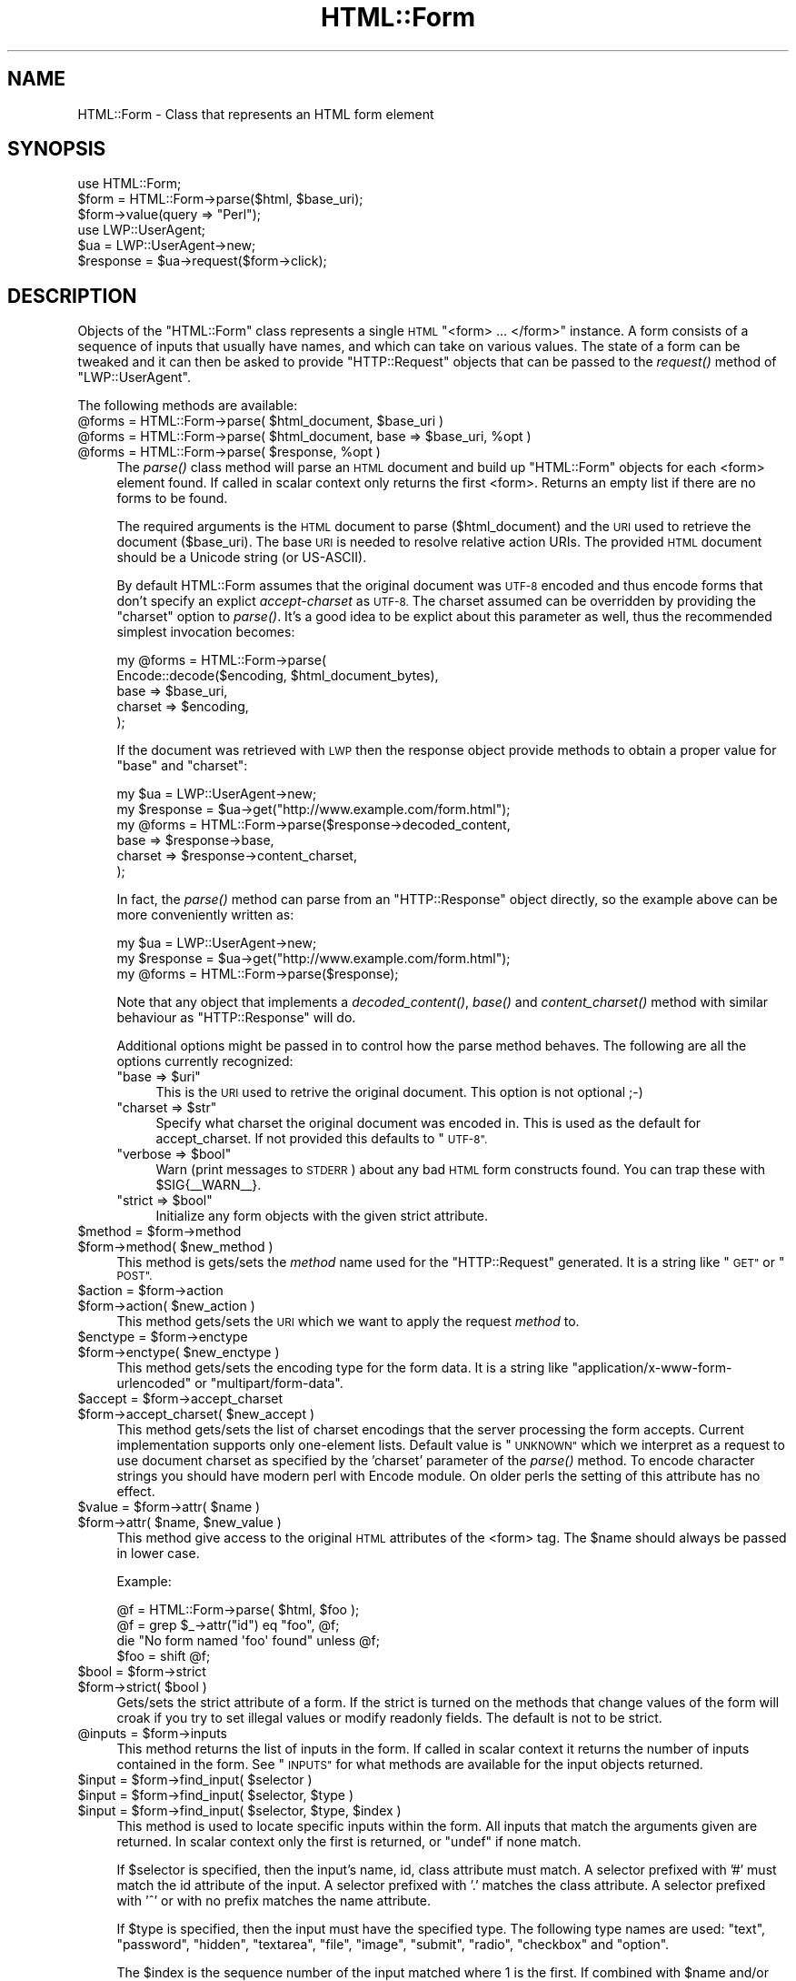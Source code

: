 .\" Automatically generated by Pod::Man 4.09 (Pod::Simple 3.35)
.\"
.\" Standard preamble:
.\" ========================================================================
.de Sp \" Vertical space (when we can't use .PP)
.if t .sp .5v
.if n .sp
..
.de Vb \" Begin verbatim text
.ft CW
.nf
.ne \\$1
..
.de Ve \" End verbatim text
.ft R
.fi
..
.\" Set up some character translations and predefined strings.  \*(-- will
.\" give an unbreakable dash, \*(PI will give pi, \*(L" will give a left
.\" double quote, and \*(R" will give a right double quote.  \*(C+ will
.\" give a nicer C++.  Capital omega is used to do unbreakable dashes and
.\" therefore won't be available.  \*(C` and \*(C' expand to `' in nroff,
.\" nothing in troff, for use with C<>.
.tr \(*W-
.ds C+ C\v'-.1v'\h'-1p'\s-2+\h'-1p'+\s0\v'.1v'\h'-1p'
.ie n \{\
.    ds -- \(*W-
.    ds PI pi
.    if (\n(.H=4u)&(1m=24u) .ds -- \(*W\h'-12u'\(*W\h'-12u'-\" diablo 10 pitch
.    if (\n(.H=4u)&(1m=20u) .ds -- \(*W\h'-12u'\(*W\h'-8u'-\"  diablo 12 pitch
.    ds L" ""
.    ds R" ""
.    ds C` ""
.    ds C' ""
'br\}
.el\{\
.    ds -- \|\(em\|
.    ds PI \(*p
.    ds L" ``
.    ds R" ''
.    ds C`
.    ds C'
'br\}
.\"
.\" Escape single quotes in literal strings from groff's Unicode transform.
.ie \n(.g .ds Aq \(aq
.el       .ds Aq '
.\"
.\" If the F register is >0, we'll generate index entries on stderr for
.\" titles (.TH), headers (.SH), subsections (.SS), items (.Ip), and index
.\" entries marked with X<> in POD.  Of course, you'll have to process the
.\" output yourself in some meaningful fashion.
.\"
.\" Avoid warning from groff about undefined register 'F'.
.de IX
..
.if !\nF .nr F 0
.if \nF>0 \{\
.    de IX
.    tm Index:\\$1\t\\n%\t"\\$2"
..
.    if !\nF==2 \{\
.        nr % 0
.        nr F 2
.    \}
.\}
.\" ========================================================================
.\"
.IX Title "HTML::Form 3"
.TH HTML::Form 3 "2009-07-07" "perl v5.22.1" "User Contributed Perl Documentation"
.\" For nroff, turn off justification.  Always turn off hyphenation; it makes
.\" way too many mistakes in technical documents.
.if n .ad l
.nh
.SH "NAME"
HTML::Form \- Class that represents an HTML form element
.SH "SYNOPSIS"
.IX Header "SYNOPSIS"
.Vb 3
\& use HTML::Form;
\& $form = HTML::Form\->parse($html, $base_uri);
\& $form\->value(query => "Perl");
\&
\& use LWP::UserAgent;
\& $ua = LWP::UserAgent\->new;
\& $response = $ua\->request($form\->click);
.Ve
.SH "DESCRIPTION"
.IX Header "DESCRIPTION"
Objects of the \f(CW\*(C`HTML::Form\*(C'\fR class represents a single \s-1HTML\s0
\&\f(CW\*(C`<form> ... </form>\*(C'\fR instance.  A form consists of a
sequence of inputs that usually have names, and which can take on
various values.  The state of a form can be tweaked and it can then be
asked to provide \f(CW\*(C`HTTP::Request\*(C'\fR objects that can be passed to the
\&\fIrequest()\fR method of \f(CW\*(C`LWP::UserAgent\*(C'\fR.
.PP
The following methods are available:
.ie n .IP "@forms = HTML::Form\->parse( $html_document, $base_uri )" 4
.el .IP "\f(CW@forms\fR = HTML::Form\->parse( \f(CW$html_document\fR, \f(CW$base_uri\fR )" 4
.IX Item "@forms = HTML::Form->parse( $html_document, $base_uri )"
.PD 0
.ie n .IP "@forms = HTML::Form\->parse( $html_document, base => $base_uri, %opt )" 4
.el .IP "\f(CW@forms\fR = HTML::Form\->parse( \f(CW$html_document\fR, base => \f(CW$base_uri\fR, \f(CW%opt\fR )" 4
.IX Item "@forms = HTML::Form->parse( $html_document, base => $base_uri, %opt )"
.ie n .IP "@forms = HTML::Form\->parse( $response, %opt )" 4
.el .IP "\f(CW@forms\fR = HTML::Form\->parse( \f(CW$response\fR, \f(CW%opt\fR )" 4
.IX Item "@forms = HTML::Form->parse( $response, %opt )"
.PD
The \fIparse()\fR class method will parse an \s-1HTML\s0 document and build up
\&\f(CW\*(C`HTML::Form\*(C'\fR objects for each <form> element found.  If called in scalar
context only returns the first <form>.  Returns an empty list if there
are no forms to be found.
.Sp
The required arguments is the \s-1HTML\s0 document to parse ($html_document) and the
\&\s-1URI\s0 used to retrieve the document ($base_uri).  The base \s-1URI\s0 is needed to resolve
relative action URIs.  The provided \s-1HTML\s0 document should be a Unicode string
(or US-ASCII).
.Sp
By default HTML::Form assumes that the original document was \s-1UTF\-8\s0 encoded and
thus encode forms that don't specify an explict \fIaccept-charset\fR as \s-1UTF\-8.\s0
The charset assumed can be overridden by providing the \f(CW\*(C`charset\*(C'\fR option to
\&\fIparse()\fR.  It's a good idea to be explict about this parameter as well, thus
the recommended simplest invocation becomes:
.Sp
.Vb 5
\&    my @forms = HTML::Form\->parse(
\&        Encode::decode($encoding, $html_document_bytes),
\&        base => $base_uri,
\&        charset => $encoding,
\&    );
.Ve
.Sp
If the document was retrieved with \s-1LWP\s0 then the response object provide methods
to obtain a proper value for \f(CW\*(C`base\*(C'\fR and \f(CW\*(C`charset\*(C'\fR:
.Sp
.Vb 6
\&    my $ua = LWP::UserAgent\->new;
\&    my $response = $ua\->get("http://www.example.com/form.html");
\&    my @forms = HTML::Form\->parse($response\->decoded_content,
\&        base => $response\->base,
\&        charset => $response\->content_charset,
\&    );
.Ve
.Sp
In fact, the \fIparse()\fR method can parse from an \f(CW\*(C`HTTP::Response\*(C'\fR object
directly, so the example above can be more conveniently written as:
.Sp
.Vb 3
\&    my $ua = LWP::UserAgent\->new;
\&    my $response = $ua\->get("http://www.example.com/form.html");
\&    my @forms = HTML::Form\->parse($response);
.Ve
.Sp
Note that any object that implements a \fIdecoded_content()\fR, \fIbase()\fR and
\&\fIcontent_charset()\fR method with similar behaviour as \f(CW\*(C`HTTP::Response\*(C'\fR will do.
.Sp
Additional options might be passed in to control how the parse method
behaves.  The following are all the options currently recognized:
.RS 4
.ie n .IP """base => $uri""" 4
.el .IP "\f(CWbase => $uri\fR" 4
.IX Item "base => $uri"
This is the \s-1URI\s0 used to retrive the original document.  This option is not optional ;\-)
.ie n .IP """charset => $str""" 4
.el .IP "\f(CWcharset => $str\fR" 4
.IX Item "charset => $str"
Specify what charset the original document was encoded in.  This is used as
the default for accept_charset.  If not provided this defaults to \*(L"\s-1UTF\-8\*(R".\s0
.ie n .IP """verbose => $bool""" 4
.el .IP "\f(CWverbose => $bool\fR" 4
.IX Item "verbose => $bool"
Warn (print messages to \s-1STDERR\s0) about any bad \s-1HTML\s0 form constructs found.
You can trap these with \f(CW$SIG\fR{_\|_WARN_\|_}.
.ie n .IP """strict => $bool""" 4
.el .IP "\f(CWstrict => $bool\fR" 4
.IX Item "strict => $bool"
Initialize any form objects with the given strict attribute.
.RE
.RS 4
.RE
.ie n .IP "$method = $form\->method" 4
.el .IP "\f(CW$method\fR = \f(CW$form\fR\->method" 4
.IX Item "$method = $form->method"
.PD 0
.ie n .IP "$form\->method( $new_method )" 4
.el .IP "\f(CW$form\fR\->method( \f(CW$new_method\fR )" 4
.IX Item "$form->method( $new_method )"
.PD
This method is gets/sets the \fImethod\fR name used for the
\&\f(CW\*(C`HTTP::Request\*(C'\fR generated.  It is a string like \*(L"\s-1GET\*(R"\s0 or \*(L"\s-1POST\*(R".\s0
.ie n .IP "$action = $form\->action" 4
.el .IP "\f(CW$action\fR = \f(CW$form\fR\->action" 4
.IX Item "$action = $form->action"
.PD 0
.ie n .IP "$form\->action( $new_action )" 4
.el .IP "\f(CW$form\fR\->action( \f(CW$new_action\fR )" 4
.IX Item "$form->action( $new_action )"
.PD
This method gets/sets the \s-1URI\s0 which we want to apply the request
\&\fImethod\fR to.
.ie n .IP "$enctype = $form\->enctype" 4
.el .IP "\f(CW$enctype\fR = \f(CW$form\fR\->enctype" 4
.IX Item "$enctype = $form->enctype"
.PD 0
.ie n .IP "$form\->enctype( $new_enctype )" 4
.el .IP "\f(CW$form\fR\->enctype( \f(CW$new_enctype\fR )" 4
.IX Item "$form->enctype( $new_enctype )"
.PD
This method gets/sets the encoding type for the form data.  It is a
string like \*(L"application/x\-www\-form\-urlencoded\*(R" or \*(L"multipart/form\-data\*(R".
.ie n .IP "$accept = $form\->accept_charset" 4
.el .IP "\f(CW$accept\fR = \f(CW$form\fR\->accept_charset" 4
.IX Item "$accept = $form->accept_charset"
.PD 0
.ie n .IP "$form\->accept_charset( $new_accept )" 4
.el .IP "\f(CW$form\fR\->accept_charset( \f(CW$new_accept\fR )" 4
.IX Item "$form->accept_charset( $new_accept )"
.PD
This method gets/sets the list of charset encodings that the server processing
the form accepts. Current implementation supports only one-element lists.
Default value is \*(L"\s-1UNKNOWN\*(R"\s0 which we interpret as a request to use document
charset as specified by the 'charset' parameter of the \fIparse()\fR method. To
encode character strings you should have modern perl with Encode module. On
older perls the setting of this attribute has no effect.
.ie n .IP "$value = $form\->attr( $name )" 4
.el .IP "\f(CW$value\fR = \f(CW$form\fR\->attr( \f(CW$name\fR )" 4
.IX Item "$value = $form->attr( $name )"
.PD 0
.ie n .IP "$form\->attr( $name, $new_value )" 4
.el .IP "\f(CW$form\fR\->attr( \f(CW$name\fR, \f(CW$new_value\fR )" 4
.IX Item "$form->attr( $name, $new_value )"
.PD
This method give access to the original \s-1HTML\s0 attributes of the <form> tag.
The \f(CW$name\fR should always be passed in lower case.
.Sp
Example:
.Sp
.Vb 4
\&   @f = HTML::Form\->parse( $html, $foo );
\&   @f = grep $_\->attr("id") eq "foo", @f;
\&   die "No form named \*(Aqfoo\*(Aq found" unless @f;
\&   $foo = shift @f;
.Ve
.ie n .IP "$bool = $form\->strict" 4
.el .IP "\f(CW$bool\fR = \f(CW$form\fR\->strict" 4
.IX Item "$bool = $form->strict"
.PD 0
.ie n .IP "$form\->strict( $bool )" 4
.el .IP "\f(CW$form\fR\->strict( \f(CW$bool\fR )" 4
.IX Item "$form->strict( $bool )"
.PD
Gets/sets the strict attribute of a form.  If the strict is turned on
the methods that change values of the form will croak if you try to
set illegal values or modify readonly fields.  The default is not to be strict.
.ie n .IP "@inputs = $form\->inputs" 4
.el .IP "\f(CW@inputs\fR = \f(CW$form\fR\->inputs" 4
.IX Item "@inputs = $form->inputs"
This method returns the list of inputs in the form.  If called in
scalar context it returns the number of inputs contained in the form.
See \*(L"\s-1INPUTS\*(R"\s0 for what methods are available for the input objects
returned.
.ie n .IP "$input = $form\->find_input( $selector )" 4
.el .IP "\f(CW$input\fR = \f(CW$form\fR\->find_input( \f(CW$selector\fR )" 4
.IX Item "$input = $form->find_input( $selector )"
.PD 0
.ie n .IP "$input = $form\->find_input( $selector, $type )" 4
.el .IP "\f(CW$input\fR = \f(CW$form\fR\->find_input( \f(CW$selector\fR, \f(CW$type\fR )" 4
.IX Item "$input = $form->find_input( $selector, $type )"
.ie n .IP "$input = $form\->find_input( $selector, $type, $index )" 4
.el .IP "\f(CW$input\fR = \f(CW$form\fR\->find_input( \f(CW$selector\fR, \f(CW$type\fR, \f(CW$index\fR )" 4
.IX Item "$input = $form->find_input( $selector, $type, $index )"
.PD
This method is used to locate specific inputs within the form.  All
inputs that match the arguments given are returned.  In scalar context
only the first is returned, or \f(CW\*(C`undef\*(C'\fR if none match.
.Sp
If \f(CW$selector\fR is specified, then the input's name, id, class attribute must
match.  A selector prefixed with '#' must match the id attribute of the input.
A selector prefixed with '.' matches the class attribute.  A selector prefixed
with '^' or with no prefix matches the name attribute.
.Sp
If \f(CW$type\fR is specified, then the input must have the specified type.
The following type names are used: \*(L"text\*(R", \*(L"password\*(R", \*(L"hidden\*(R",
\&\*(L"textarea\*(R", \*(L"file\*(R", \*(L"image\*(R", \*(L"submit\*(R", \*(L"radio\*(R", \*(L"checkbox\*(R" and \*(L"option\*(R".
.Sp
The \f(CW$index\fR is the sequence number of the input matched where 1 is the
first.  If combined with \f(CW$name\fR and/or \f(CW$type\fR then it select the \fIn\fRth
input with the given name and/or type.
.ie n .IP "$value = $form\->value( $selector )" 4
.el .IP "\f(CW$value\fR = \f(CW$form\fR\->value( \f(CW$selector\fR )" 4
.IX Item "$value = $form->value( $selector )"
.PD 0
.ie n .IP "$form\->value( $selector, $new_value )" 4
.el .IP "\f(CW$form\fR\->value( \f(CW$selector\fR, \f(CW$new_value\fR )" 4
.IX Item "$form->value( $selector, $new_value )"
.PD
The \fIvalue()\fR method can be used to get/set the value of some input.  If
strict is enabled and no input has the indicated name, then this method will croak.
.Sp
If multiple inputs have the same name, only the first one will be
affected.
.Sp
The call:
.Sp
.Vb 1
\&    $form\->value(\*(Aqfoo\*(Aq)
.Ve
.Sp
is basically a short-hand for:
.Sp
.Vb 1
\&    $form\->find_input(\*(Aqfoo\*(Aq)\->value;
.Ve
.ie n .IP "@names = $form\->param" 4
.el .IP "\f(CW@names\fR = \f(CW$form\fR\->param" 4
.IX Item "@names = $form->param"
.PD 0
.ie n .IP "@values = $form\->param( $name )" 4
.el .IP "\f(CW@values\fR = \f(CW$form\fR\->param( \f(CW$name\fR )" 4
.IX Item "@values = $form->param( $name )"
.ie n .IP "$form\->param( $name, $value, ... )" 4
.el .IP "\f(CW$form\fR\->param( \f(CW$name\fR, \f(CW$value\fR, ... )" 4
.IX Item "$form->param( $name, $value, ... )"
.ie n .IP "$form\->param( $name, \e@values )" 4
.el .IP "\f(CW$form\fR\->param( \f(CW$name\fR, \e@values )" 4
.IX Item "$form->param( $name, @values )"
.PD
Alternative interface to examining and setting the values of the form.
.Sp
If called without arguments then it returns the names of all the
inputs in the form.  The names will not repeat even if multiple inputs
have the same name.  In scalar context the number of different names
is returned.
.Sp
If called with a single argument then it returns the value or values
of inputs with the given name.  If called in scalar context only the
first value is returned.  If no input exists with the given name, then
\&\f(CW\*(C`undef\*(C'\fR is returned.
.Sp
If called with 2 or more arguments then it will set values of the
named inputs.  This form will croak if no inputs have the given name
or if any of the values provided does not fit.  Values can also be
provided as a reference to an array.  This form will allow unsetting
all values with the given name as well.
.Sp
This interface resembles that of the \fIparam()\fR function of the \s-1CGI\s0
module.
.ie n .IP "$form\->try_others( \e&callback )" 4
.el .IP "\f(CW$form\fR\->try_others( \e&callback )" 4
.IX Item "$form->try_others( &callback )"
This method will iterate over all permutations of unvisited enumerated
values (<select>, <radio>, <checkbox>) and invoke the callback for
each.  The callback is passed the \f(CW$form\fR as argument.  The return value
from the callback is ignored and the \fItry_others()\fR method itself does
not return anything.
.ie n .IP "$request = $form\->make_request" 4
.el .IP "\f(CW$request\fR = \f(CW$form\fR\->make_request" 4
.IX Item "$request = $form->make_request"
Will return an \f(CW\*(C`HTTP::Request\*(C'\fR object that reflects the current setting
of the form.  You might want to use the \fIclick()\fR method instead.
.ie n .IP "$request = $form\->click" 4
.el .IP "\f(CW$request\fR = \f(CW$form\fR\->click" 4
.IX Item "$request = $form->click"
.PD 0
.ie n .IP "$request = $form\->click( $selector )" 4
.el .IP "\f(CW$request\fR = \f(CW$form\fR\->click( \f(CW$selector\fR )" 4
.IX Item "$request = $form->click( $selector )"
.ie n .IP "$request = $form\->click( $x, $y )" 4
.el .IP "\f(CW$request\fR = \f(CW$form\fR\->click( \f(CW$x\fR, \f(CW$y\fR )" 4
.IX Item "$request = $form->click( $x, $y )"
.ie n .IP "$request = $form\->click( $selector, $x, $y )" 4
.el .IP "\f(CW$request\fR = \f(CW$form\fR\->click( \f(CW$selector\fR, \f(CW$x\fR, \f(CW$y\fR )" 4
.IX Item "$request = $form->click( $selector, $x, $y )"
.PD
Will \*(L"click\*(R" on the first clickable input (which will be of type
\&\f(CW\*(C`submit\*(C'\fR or \f(CW\*(C`image\*(C'\fR).  The result of clicking is an \f(CW\*(C`HTTP::Request\*(C'\fR
object that can then be passed to \f(CW\*(C`LWP::UserAgent\*(C'\fR if you want to
obtain the server response.
.Sp
If a \f(CW$selector\fR is specified, we will click on the first clickable input
matching the selector, and the method will croak if no matching clickable
input is found.  If \f(CW$selector\fR is \fInot\fR specified, then it
is ok if the form contains no clickable inputs.  In this case the
\&\fIclick()\fR method returns the same request as the \fImake_request()\fR method
would do.  See description of the \fIfind_input()\fR method above for how
the \f(CW$selector\fR is specified.
.Sp
If there are multiple clickable inputs with the same name, then there
is no way to get the \fIclick()\fR method of the \f(CW\*(C`HTML::Form\*(C'\fR to click on
any but the first.  If you need this you would have to locate the
input with \fIfind_input()\fR and invoke the \fIclick()\fR method on the given
input yourself.
.Sp
A click coordinate pair can also be provided, but this only makes a
difference if you clicked on an image.  The default coordinate is
(1,1).  The upper-left corner of the image is (0,0), but some badly
coded \s-1CGI\s0 scripts are known to not recognize this.  Therefore (1,1) was
selected as a safer default.
.ie n .IP "@kw = $form\->form" 4
.el .IP "\f(CW@kw\fR = \f(CW$form\fR\->form" 4
.IX Item "@kw = $form->form"
Returns the current setting as a sequence of key/value pairs.  Note
that keys might be repeated, which means that some values might be
lost if the return values are assigned to a hash.
.Sp
In scalar context this method returns the number of key/value pairs
generated.
.ie n .IP "$form\->dump" 4
.el .IP "\f(CW$form\fR\->dump" 4
.IX Item "$form->dump"
Returns a textual representation of current state of the form.  Mainly
useful for debugging.  If called in void context, then the dump is
printed on \s-1STDERR.\s0
.SH "INPUTS"
.IX Header "INPUTS"
An \f(CW\*(C`HTML::Form\*(C'\fR objects contains a sequence of \fIinputs\fR.  References to
the inputs can be obtained with the \f(CW$form\fR\->inputs or \f(CW$form\fR\->find_input
methods.
.PP
Note that there is \fInot\fR a one-to-one correspondence between input
\&\fIobjects\fR and <input> \fIelements\fR in the \s-1HTML\s0 document.  An
input object basically represents a name/value pair, so when multiple
\&\s-1HTML\s0 elements contribute to the same name/value pair in the submitted
form they are combined.
.PP
The input elements that are mapped one-to-one are \*(L"text\*(R", \*(L"textarea\*(R",
\&\*(L"password\*(R", \*(L"hidden\*(R", \*(L"file\*(R", \*(L"image\*(R", \*(L"submit\*(R" and \*(L"checkbox\*(R".  For
the \*(L"radio\*(R" and \*(L"option\*(R" inputs the story is not as simple: All
<input type=\*(L"radio\*(R"> elements with the same name will
contribute to the same input radio object.  The number of radio input
objects will be the same as the number of distinct names used for the
<input type=\*(L"radio\*(R"> elements.  For a <select> element
without the \f(CW\*(C`multiple\*(C'\fR attribute there will be one input object of
type of \*(L"option\*(R".  For a <select multiple> element there will
be one input object for each contained <option> element.  Each
one of these option objects will have the same name.
.PP
The following methods are available for the \fIinput\fR objects:
.ie n .IP "$input\->type" 4
.el .IP "\f(CW$input\fR\->type" 4
.IX Item "$input->type"
Returns the type of this input.  The type is one of the following
strings: \*(L"text\*(R", \*(L"password\*(R", \*(L"hidden\*(R", \*(L"textarea\*(R", \*(L"file\*(R", \*(L"image\*(R", \*(L"submit\*(R",
\&\*(L"radio\*(R", \*(L"checkbox\*(R" or \*(L"option\*(R".
.ie n .IP "$name = $input\->name" 4
.el .IP "\f(CW$name\fR = \f(CW$input\fR\->name" 4
.IX Item "$name = $input->name"
.PD 0
.ie n .IP "$input\->name( $new_name )" 4
.el .IP "\f(CW$input\fR\->name( \f(CW$new_name\fR )" 4
.IX Item "$input->name( $new_name )"
.PD
This method can be used to get/set the current name of the input.
.ie n .IP "$input\->id" 4
.el .IP "\f(CW$input\fR\->id" 4
.IX Item "$input->id"
.PD 0
.ie n .IP "$input\->class" 4
.el .IP "\f(CW$input\fR\->class" 4
.IX Item "$input->class"
.PD
These methods can be used to get/set the current id or class attribute for the input.
.ie n .IP "$input\->selected( $selector )" 4
.el .IP "\f(CW$input\fR\->selected( \f(CW$selector\fR )" 4
.IX Item "$input->selected( $selector )"
Returns \s-1TRUE\s0 if the given selector matched the input.  See the description of
the \fIfind_input()\fR method above for a description of the selector syntax.
.ie n .IP "$value = $input\->value" 4
.el .IP "\f(CW$value\fR = \f(CW$input\fR\->value" 4
.IX Item "$value = $input->value"
.PD 0
.ie n .IP "$input\->value( $new_value )" 4
.el .IP "\f(CW$input\fR\->value( \f(CW$new_value\fR )" 4
.IX Item "$input->value( $new_value )"
.PD
This method can be used to get/set the current value of an
input.
.Sp
If strict is enabled and the input only can take an enumerated list of values,
then it is an error to try to set it to something else and the method will
croak if you try.
.Sp
You will also be able to set the value of read-only inputs, but a
warning will be generated if running under \f(CW\*(C`perl \-w\*(C'\fR.
.ie n .IP "$input\->possible_values" 4
.el .IP "\f(CW$input\fR\->possible_values" 4
.IX Item "$input->possible_values"
Returns a list of all values that an input can take.  For inputs that
do not have discrete values, this returns an empty list.
.ie n .IP "$input\->other_possible_values" 4
.el .IP "\f(CW$input\fR\->other_possible_values" 4
.IX Item "$input->other_possible_values"
Returns a list of all values not tried yet.
.ie n .IP "$input\->value_names" 4
.el .IP "\f(CW$input\fR\->value_names" 4
.IX Item "$input->value_names"
For some inputs the values can have names that are different from the
values themselves.  The number of names returned by this method will
match the number of values reported by \f(CW$input\fR\->possible_values.
.Sp
When setting values using the \fIvalue()\fR method it is also possible to
use the value names in place of the value itself.
.ie n .IP "$bool = $input\->readonly" 4
.el .IP "\f(CW$bool\fR = \f(CW$input\fR\->readonly" 4
.IX Item "$bool = $input->readonly"
.PD 0
.ie n .IP "$input\->readonly( $bool )" 4
.el .IP "\f(CW$input\fR\->readonly( \f(CW$bool\fR )" 4
.IX Item "$input->readonly( $bool )"
.PD
This method is used to get/set the value of the readonly attribute.
You are allowed to modify the value of readonly inputs, but setting
the value will generate some noise when warnings are enabled.  Hidden
fields always start out readonly.
.ie n .IP "$bool = $input\->disabled" 4
.el .IP "\f(CW$bool\fR = \f(CW$input\fR\->disabled" 4
.IX Item "$bool = $input->disabled"
.PD 0
.ie n .IP "$input\->disabled( $bool )" 4
.el .IP "\f(CW$input\fR\->disabled( \f(CW$bool\fR )" 4
.IX Item "$input->disabled( $bool )"
.PD
This method is used to get/set the value of the disabled attribute.
Disabled inputs do not contribute any key/value pairs for the form
value.
.ie n .IP "$input\->form_name_value" 4
.el .IP "\f(CW$input\fR\->form_name_value" 4
.IX Item "$input->form_name_value"
Returns a (possible empty) list of key/value pairs that should be
incorporated in the form value from this input.
.ie n .IP "$input\->check" 4
.el .IP "\f(CW$input\fR\->check" 4
.IX Item "$input->check"
Some input types represent toggles that can be turned on/off.  This
includes \*(L"checkbox\*(R" and \*(L"option\*(R" inputs.  Calling this method turns
this input on without having to know the value name.  If the input is
already on, then nothing happens.
.Sp
This has the same effect as:
.Sp
.Vb 1
\&    $input\->value($input\->possible_values[1]);
.Ve
.Sp
The input can be turned off with:
.Sp
.Vb 1
\&    $input\->value(undef);
.Ve
.ie n .IP "$input\->click($form, $x, $y)" 4
.el .IP "\f(CW$input\fR\->click($form, \f(CW$x\fR, \f(CW$y\fR)" 4
.IX Item "$input->click($form, $x, $y)"
Some input types (currently \*(L"submit\*(R" buttons and \*(L"images\*(R") can be
clicked to submit the form.  The \fIclick()\fR method returns the
corresponding \f(CW\*(C`HTTP::Request\*(C'\fR object.
.PP
If the input is of type \f(CW\*(C`file\*(C'\fR, then it has these additional methods:
.ie n .IP "$input\->file" 4
.el .IP "\f(CW$input\fR\->file" 4
.IX Item "$input->file"
This is just an alias for the \fIvalue()\fR method.  It sets the filename to
read data from.
.Sp
For security reasons this field will never be initialized from the parsing
of a form.  This prevents the server from triggering stealth uploads of
arbitrary files from the client machine.
.ie n .IP "$filename = $input\->filename" 4
.el .IP "\f(CW$filename\fR = \f(CW$input\fR\->filename" 4
.IX Item "$filename = $input->filename"
.PD 0
.ie n .IP "$input\->filename( $new_filename )" 4
.el .IP "\f(CW$input\fR\->filename( \f(CW$new_filename\fR )" 4
.IX Item "$input->filename( $new_filename )"
.PD
This get/sets the filename reported to the server during file upload.
This attribute defaults to the value reported by the \fIfile()\fR method.
.ie n .IP "$content = $input\->content" 4
.el .IP "\f(CW$content\fR = \f(CW$input\fR\->content" 4
.IX Item "$content = $input->content"
.PD 0
.ie n .IP "$input\->content( $new_content )" 4
.el .IP "\f(CW$input\fR\->content( \f(CW$new_content\fR )" 4
.IX Item "$input->content( $new_content )"
.PD
This get/sets the file content provided to the server during file
upload.  This method can be used if you do not want the content to be
read from an actual file.
.ie n .IP "@headers = $input\->headers" 4
.el .IP "\f(CW@headers\fR = \f(CW$input\fR\->headers" 4
.IX Item "@headers = $input->headers"
.PD 0
.ie n .IP "input\->headers($key => $value, .... )" 4
.el .IP "input\->headers($key => \f(CW$value\fR, .... )" 4
.IX Item "input->headers($key => $value, .... )"
.PD
This get/set additional header fields describing the file uploaded.
This can for instance be used to set the \f(CW\*(C`Content\-Type\*(C'\fR reported for
the file.
.SH "SEE ALSO"
.IX Header "SEE ALSO"
\&\s-1LWP\s0, LWP::UserAgent, HTML::Parser
.SH "COPYRIGHT"
.IX Header "COPYRIGHT"
Copyright 1998\-2008 Gisle Aas.
.PP
This library is free software; you can redistribute it and/or
modify it under the same terms as Perl itself.
